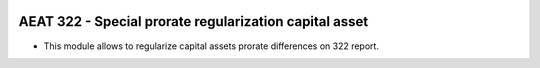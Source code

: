 .. image:: https://img.shields.io/badge/license-AGPL--3-blue.png
   :target: https://www.gnu.org/licenses/agpl
   :alt: License: AGPL-3

=======================================================
AEAT 322 - Special prorate regularization capital asset
=======================================================

* This module allows to regularize capital assets prorate differences on 322 report.
